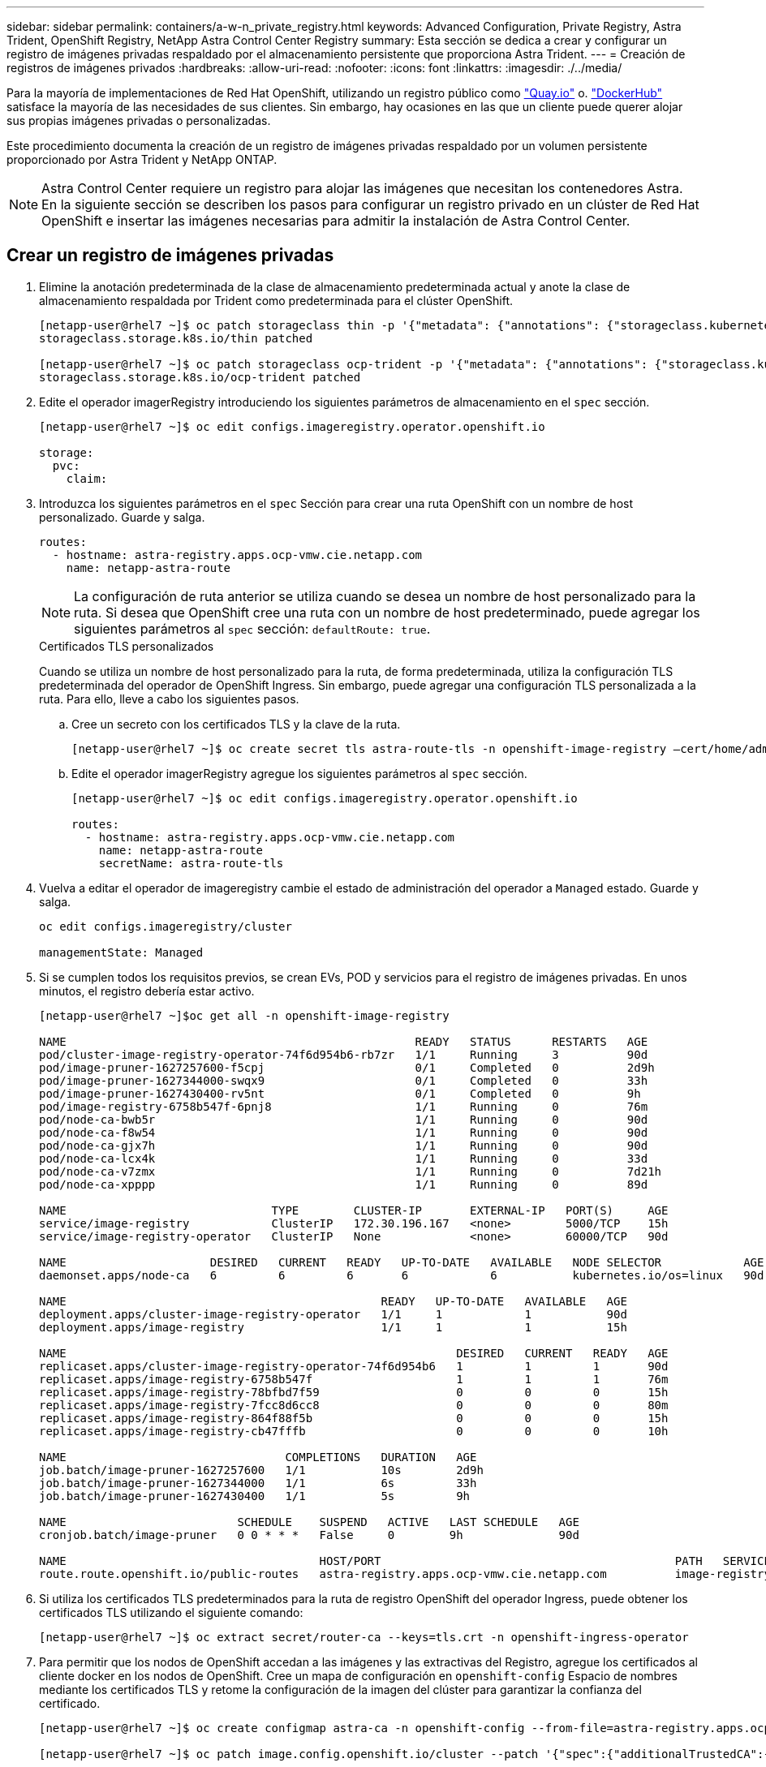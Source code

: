 ---
sidebar: sidebar 
permalink: containers/a-w-n_private_registry.html 
keywords: Advanced Configuration, Private Registry, Astra Trident, OpenShift Registry, NetApp Astra Control Center Registry 
summary: Esta sección se dedica a crear y configurar un registro de imágenes privadas respaldado por el almacenamiento persistente que proporciona Astra Trident. 
---
= Creación de registros de imágenes privados
:hardbreaks:
:allow-uri-read: 
:nofooter: 
:icons: font
:linkattrs: 
:imagesdir: ./../media/


[role="lead"]
Para la mayoría de implementaciones de Red Hat OpenShift, utilizando un registro público como https://quay.io["Quay.io"] o. https://hub.docker.com["DockerHub"] satisface la mayoría de las necesidades de sus clientes. Sin embargo, hay ocasiones en las que un cliente puede querer alojar sus propias imágenes privadas o personalizadas.

Este procedimiento documenta la creación de un registro de imágenes privadas respaldado por un volumen persistente proporcionado por Astra Trident y NetApp ONTAP.


NOTE: Astra Control Center requiere un registro para alojar las imágenes que necesitan los contenedores Astra. En la siguiente sección se describen los pasos para configurar un registro privado en un clúster de Red Hat OpenShift e insertar las imágenes necesarias para admitir la instalación de Astra Control Center.



== Crear un registro de imágenes privadas

. Elimine la anotación predeterminada de la clase de almacenamiento predeterminada actual y anote la clase de almacenamiento respaldada por Trident como predeterminada para el clúster OpenShift.
+
[listing]
----
[netapp-user@rhel7 ~]$ oc patch storageclass thin -p '{"metadata": {"annotations": {"storageclass.kubernetes.io/is-default-class": "false"}}}'
storageclass.storage.k8s.io/thin patched

[netapp-user@rhel7 ~]$ oc patch storageclass ocp-trident -p '{"metadata": {"annotations": {"storageclass.kubernetes.io/is-default-class": "true"}}}'
storageclass.storage.k8s.io/ocp-trident patched
----
. Edite el operador imagerRegistry introduciendo los siguientes parámetros de almacenamiento en el `spec` sección.
+
[listing]
----
[netapp-user@rhel7 ~]$ oc edit configs.imageregistry.operator.openshift.io

storage:
  pvc:
    claim:
----
. Introduzca los siguientes parámetros en el `spec` Sección para crear una ruta OpenShift con un nombre de host personalizado. Guarde y salga.
+
[listing]
----
routes:
  - hostname: astra-registry.apps.ocp-vmw.cie.netapp.com
    name: netapp-astra-route
----
+

NOTE: La configuración de ruta anterior se utiliza cuando se desea un nombre de host personalizado para la ruta. Si desea que OpenShift cree una ruta con un nombre de host predeterminado, puede agregar los siguientes parámetros al `spec` sección: `defaultRoute: true`.

+
.Certificados TLS personalizados
****
Cuando se utiliza un nombre de host personalizado para la ruta, de forma predeterminada, utiliza la configuración TLS predeterminada del operador de OpenShift Ingress. Sin embargo, puede agregar una configuración TLS personalizada a la ruta. Para ello, lleve a cabo los siguientes pasos.

.. Cree un secreto con los certificados TLS y la clave de la ruta.
+
[listing]
----
[netapp-user@rhel7 ~]$ oc create secret tls astra-route-tls -n openshift-image-registry –cert/home/admin/netapp-astra/tls.crt --key=/home/admin/netapp-astra/tls.key
----
.. Edite el operador imagerRegistry agregue los siguientes parámetros al `spec` sección.
+
[listing]
----
[netapp-user@rhel7 ~]$ oc edit configs.imageregistry.operator.openshift.io

routes:
  - hostname: astra-registry.apps.ocp-vmw.cie.netapp.com
    name: netapp-astra-route
    secretName: astra-route-tls
----


****
. Vuelva a editar el operador de imageregistry cambie el estado de administración del operador a `Managed` estado. Guarde y salga.
+
[listing]
----
oc edit configs.imageregistry/cluster

managementState: Managed
----
. Si se cumplen todos los requisitos previos, se crean EVs, POD y servicios para el registro de imágenes privadas. En unos minutos, el registro debería estar activo.
+
[listing]
----
[netapp-user@rhel7 ~]$oc get all -n openshift-image-registry

NAME                                                   READY   STATUS      RESTARTS   AGE
pod/cluster-image-registry-operator-74f6d954b6-rb7zr   1/1     Running     3          90d
pod/image-pruner-1627257600-f5cpj                      0/1     Completed   0          2d9h
pod/image-pruner-1627344000-swqx9                      0/1     Completed   0          33h
pod/image-pruner-1627430400-rv5nt                      0/1     Completed   0          9h
pod/image-registry-6758b547f-6pnj8                     1/1     Running     0          76m
pod/node-ca-bwb5r                                      1/1     Running     0          90d
pod/node-ca-f8w54                                      1/1     Running     0          90d
pod/node-ca-gjx7h                                      1/1     Running     0          90d
pod/node-ca-lcx4k                                      1/1     Running     0          33d
pod/node-ca-v7zmx                                      1/1     Running     0          7d21h
pod/node-ca-xpppp                                      1/1     Running     0          89d

NAME                              TYPE        CLUSTER-IP       EXTERNAL-IP   PORT(S)     AGE
service/image-registry            ClusterIP   172.30.196.167   <none>        5000/TCP    15h
service/image-registry-operator   ClusterIP   None             <none>        60000/TCP   90d

NAME                     DESIRED   CURRENT   READY   UP-TO-DATE   AVAILABLE   NODE SELECTOR            AGE
daemonset.apps/node-ca   6         6         6       6            6           kubernetes.io/os=linux   90d

NAME                                              READY   UP-TO-DATE   AVAILABLE   AGE
deployment.apps/cluster-image-registry-operator   1/1     1            1           90d
deployment.apps/image-registry                    1/1     1            1           15h

NAME                                                         DESIRED   CURRENT   READY   AGE
replicaset.apps/cluster-image-registry-operator-74f6d954b6   1         1         1       90d
replicaset.apps/image-registry-6758b547f                     1         1         1       76m
replicaset.apps/image-registry-78bfbd7f59                    0         0         0       15h
replicaset.apps/image-registry-7fcc8d6cc8                    0         0         0       80m
replicaset.apps/image-registry-864f88f5b                     0         0         0       15h
replicaset.apps/image-registry-cb47fffb                      0         0         0       10h

NAME                                COMPLETIONS   DURATION   AGE
job.batch/image-pruner-1627257600   1/1           10s        2d9h
job.batch/image-pruner-1627344000   1/1           6s         33h
job.batch/image-pruner-1627430400   1/1           5s         9h

NAME                         SCHEDULE    SUSPEND   ACTIVE   LAST SCHEDULE   AGE
cronjob.batch/image-pruner   0 0 * * *   False     0        9h              90d

NAME                                     HOST/PORT                                           PATH   SERVICES         PORT    TERMINATION   WILDCARD
route.route.openshift.io/public-routes   astra-registry.apps.ocp-vmw.cie.netapp.com          image-registry   <all>   reencrypt     None
----
. Si utiliza los certificados TLS predeterminados para la ruta de registro OpenShift del operador Ingress, puede obtener los certificados TLS utilizando el siguiente comando:
+
[listing]
----
[netapp-user@rhel7 ~]$ oc extract secret/router-ca --keys=tls.crt -n openshift-ingress-operator
----
. Para permitir que los nodos de OpenShift accedan a las imágenes y las extractivas del Registro, agregue los certificados al cliente docker en los nodos de OpenShift. Cree un mapa de configuración en `openshift-config` Espacio de nombres mediante los certificados TLS y retome la configuración de la imagen del clúster para garantizar la confianza del certificado.
+
[listing]
----
[netapp-user@rhel7 ~]$ oc create configmap astra-ca -n openshift-config --from-file=astra-registry.apps.ocp-vmw.cie.netapp.com=tls.crt

[netapp-user@rhel7 ~]$ oc patch image.config.openshift.io/cluster --patch '{"spec":{"additionalTrustedCA":{"name":"astra-ca"}}}' --type=merge
----
. El registro interno de OpenShift se controla mediante autenticación. Todos los usuarios de OpenShift pueden tener acceso al registro de OpenShift, pero las operaciones que el usuario que ha iniciado sesión puede realizar dependen de los permisos del usuario.
+
.. Para permitir que un usuario o un grupo de usuarios extraiga imágenes del Registro, el usuario debe tener asignada la función de visor del Registro.
+
[listing]
----
[netapp-user@rhel7 ~]$ oc policy add-role-to-user registry-viewer ocp-user

[netapp-user@rhel7 ~]$ oc policy add-role-to-group registry-viewer ocp-user-group
----
.. Para permitir a un usuario o grupo de usuarios escribir o insertar imágenes, el usuario debe tener asignado el rol de editor de registros.
+
[listing]
----
[netapp-user@rhel7 ~]$ oc policy add-role-to-user registry-editor ocp-user

[netapp-user@rhel7 ~]$ oc policy add-role-to-group registry-editor ocp-user-group
----


. Para que los nodos OpenShift accedan al Registro y push o extran las imágenes, debe configurar un secreto de extracción.
+
[listing]
----
[netapp-user@rhel7 ~]$ oc create secret docker-registry astra-registry-credentials --docker-server=astra-registry.apps.ocp-vmw.cie.netapp.com --docker-username=ocp-user --docker-password=password
----
. Este secreto de extracción se puede aplicar a las cuentas de servicio o hacer referencia a ellas en la definición de POD correspondiente.
+
.. Para aplicar revisiones a las cuentas de servicio, ejecute el siguiente comando:
+
[listing]
----
[netapp-user@rhel7 ~]$ oc secrets link <service_account_name> astra-registry-credentials --for=pull
----
.. Para hacer referencia al secreto de extracción en la definición de POD, agregue el siguiente parámetro al `spec` sección.
+
[listing]
----
imagePullSecrets:
  - name: astra-registry-credentials
----


. Para insertar o extraer una imagen de estaciones de trabajo aparte del nodo OpenShift, lleve a cabo los siguientes pasos:
+
.. Agregue los certificados TLS al cliente docker.
+
[listing]
----
[netapp-user@rhel7 ~]$ sudo mkdir /etc/docker/certs.d/astra-registry.apps.ocp-vmw.cie.netapp.com

[netapp-user@rhel7 ~]$ sudo cp /path/to/tls.crt /etc/docker/certs.d/astra-registry.apps.ocp-vmw.cie.netapp.com
----
.. Inicie sesión en OpenShift con el comando de inicio de sesión de OC.
+
[listing]
----
[netapp-user@rhel7 ~]$ oc login --token=sha256~D49SpB_lesSrJYwrM0LIO-VRcjWHu0a27vKa0 --server=https://api.ocp-vmw.cie.netapp.com:6443
----
.. Inicie sesión en el registro utilizando las credenciales de usuario de OpenShift con el comando podman/docker.
+
[role="tabbed-block"]
====
.podman
--
[listing]
----
[netapp-user@rhel7 ~]$ podman login astra-registry.apps.ocp-vmw.cie.netapp.com -u kubeadmin -p $(oc whoami -t) --tls-verify=false
----

NOTE: Si está utilizando `kubeadmin` usuario para iniciar sesión en el registro privado y, a continuación, utilice un token en lugar de una contraseña.

--
.docker
--
[listing]
----
[netapp-user@rhel7 ~]$ docker login astra-registry.apps.ocp-vmw.cie.netapp.com -u kubeadmin -p $(oc whoami -t)
----

NOTE: Si está utilizando `kubeadmin` usuario para iniciar sesión en el registro privado y, a continuación, utilice un token en lugar de una contraseña.

--
====
.. Empuje o tire de las imágenes.
+
[role="tabbed-block"]
====
.podman
--
[listing]
----
[netapp-user@rhel7 ~]$ podman push astra-registry.apps.ocp-vmw.cie.netapp.com/netapp-astra/vault-controller:latest
[netapp-user@rhel7 ~]$ podman pull astra-registry.apps.ocp-vmw.cie.netapp.com/netapp-astra/vault-controller:latest
----
--
.docker
--
[listing]
----
[netapp-user@rhel7 ~]$ docker push astra-registry.apps.ocp-vmw.cie.netapp.com/netapp-astra/vault-controller:latest
[netapp-user@rhel7 ~]$ docker pull astra-registry.apps.ocp-vmw.cie.netapp.com/netapp-astra/vault-controller:latest
----
--
====



